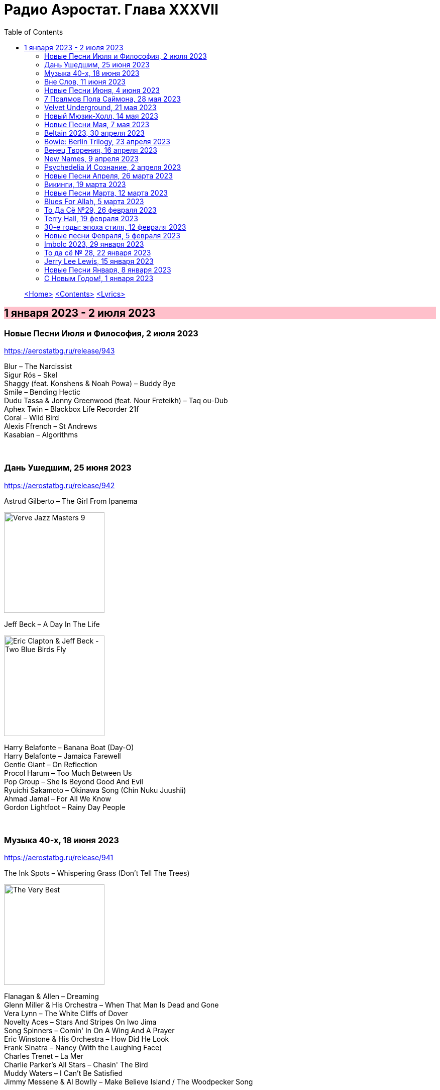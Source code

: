 = Радио Аэростат. Глава XXXVII
:toc: left

> link:aerostat.html[<Home>]
> link:toc.html[<Contents>]
> link:lyrics.html[<Lyrics>]

== 1 января 2023 - 2 июля 2023

++++
<style>
h2 {
  background-color: #FFC0CB;
}
h3 {
  clear: both;
}
</style>
++++

=== Новые Песни Июля и Философия, 2 июля 2023
<https://aerostatbg.ru/release/943>

[%hardbreaks]
Blur – The Narcissist
Sigur Rós – Skel
Shaggy (feat. Konshens & Noah Powa) – Buddy Bye
Smile – Bending Hectic
Dudu Tassa & Jonny Greenwood (feat. Nour Freteikh) – Taq ou-Dub
Aphex Twin – Blackbox Life Recorder 21f
Coral – Wild Bird
Alexis Ffrench – St Andrews
Kasabian – Algorithms

++++
<br clear="both">
++++ 

=== Дань Ушедшим, 25 июня 2023
<https://aerostatbg.ru/release/942>

.Astrud Gilberto – The Girl From Ipanema
image:Gilberto Astrud/Verve Jazz Masters 9/cover.jpg[Verve Jazz Masters 9,200,200,role="thumb left"]

.Jeff Beck – A Day In The Life
image:Eric Clapton/2009 - Eric Clapton & Jeff Beck - Two Blue Birds Fly/29zrgva.jpg[Eric Clapton & Jeff Beck - Two Blue Birds Fly,200,200,role="thumb left"]

[%hardbreaks]
Harry Belafonte – Banana Boat (Day-O)
Harry Belafonte – Jamaica Farewell
Gentle Giant – On Reflection
Procol Harum – Too Much Between Us
Pop Group – She Is Beyond Good And Evil
Ryuichi Sakamoto – Okinawa Song (Chin Nuku Juushii)
Ahmad Jamal – For All We Know
Gordon Lightfoot – Rainy Day People
    
++++
<br clear="both">
++++ 

=== Музыка 40-х, 18 июня 2023
<https://aerostatbg.ru/release/941>

.The Ink Spots – Whispering Grass (Don't Tell The Trees)
image:Ink Spots - The Very Best/Folder.jpg[The Very Best,200,200,role="thumb left"]

[%hardbreaks]
Flanagan & Allen – Dreaming
Glenn Miller & His Orchestra – When That Man Is Dead and Gone
Vera Lynn – The White Cliffs of Dover
Novelty Aces – Stars And Stripes On Iwo Jima
Song Spinners – Comin' In On A Wing And A Prayer
Eric Winstone & His Orchestra – How Did He Look
Frank Sinatra – Nancy (With the Laughing Face)
Charles Trenet – La Mer
Charlie Parker's All Stars – Chasin' The Bird
Muddy Waters – I Can't Be Satisfied
Jimmy Messene & Al Bowlly – Make Believe Island / The Woodpecker Song
    
++++
<br clear="both">
++++ 

=== Вне Слов, 11 июня 2023
<https://aerostatbg.ru/release/940>

.Donovan – Sadness
image:DONOVAN/Donovan - Donovan/folder.jpg[Donovan,200,200,role="thumb left"]

.Tír na nÓg – Time is Like a Promise
image:TIR NA NOG/1971 - Tír Na NÓg/Tír Na NÓg - Tír Na NÓg.jpg[Tír Na NÓg,200,200,role="thumb left"]

.Taylor Swift feat. Phoebe Bridgers – Nothing New
image:Taylor Swift - Red/cover.jpg[Red,200,200,role="thumb left"]

[%hardbreaks]
Young'uns – Trespassers
Mothers Of Invention – You're Probably Wondering Why I'm Here
Jigme Drukpa – Taziling Kesa
Eurythmics – Julia
Family – The Weaver’s Answer
Herman’s Hermits – Years May Come, Years May Go

++++
<br clear="both">
++++ 

=== Новые Песни Июня, 4 июня 2023
<https://aerostatbg.ru/release/939>

.The Lemon Twigs – When Winter Comes Around
image:Lemon Twigs - Everything Harmony/cover.jpg[Everything Harmony,200,200,role="thumb left"]

[%hardbreaks]
PJ Harvey – A Child's Question, August
Tinariwen – Tenere Den
Utan Green feat. Mutabaruka – Troubles No More
Peter Gabriel – Four Kinds of Horses (Bright-Side Mix)
Chemical Brothers – All Of A Sudden
Yusuf / Cat Stevens – King Of A Land
Kele Okereke – Never Have I Ever

++++
<br clear="both">
++++ 

=== 7 Псалмов Пола Саймона, 28 мая 2023
<https://aerostatbg.ru/release/938>

.Paul Simon - link:PAUL%20SIMON/2023%20-%20Seven%20Psalms/lyrics/psalms.html#_the_lord[The Lord]
image:PAUL SIMON/2023 - Seven Psalms/cover.png[Seven Psalms,200,200,role="thumb left"]

.Simon & Garfunkel – Bleecker Street
image:SIMON & GARFUNKEL/Simon & Garfunkel - Wednesday Morning/cover.jpg[Wednesday Morning,200,200,role="thumb left"]

[%hardbreaks]
Paul Simon - link:PAUL%20SIMON/2023%20-%20Seven%20Psalms/lyrics/psalms.html#_love_is_like_a_braid[Love Is Like A Braid]
Paul Simon - link:PAUL%20SIMON/2023%20-%20Seven%20Psalms/lyrics/psalms.html#_my_professional_opinion[My Professional Opinion]
Paul Simon - link:PAUL%20SIMON/2023%20-%20Seven%20Psalms/lyrics/psalms.html#_your_forgiveness[Your Forgiveness]
Paul Simon - link:PAUL%20SIMON/2023%20-%20Seven%20Psalms/lyrics/psalms.html#_trail_of_volcanoes[Trail Of Volcanoes]
Paul Simon - link:PAUL%20SIMON/2023%20-%20Seven%20Psalms/lyrics/psalms.html#_the_sacred_harp[The Sacred Harp]
Paul Simon - link:PAUL%20SIMON/2023%20-%20Seven%20Psalms/lyrics/psalms.html#_wait[Wait]

++++
<br clear="both">
++++ 

=== Velvet Underground, 21 мая 2023
<https://aerostatbg.ru/release/937>

.Velvet Underground - link:Velvet%20Undeground/Velvet%20Underground%20-%20The%20Best%20of%20the%20Velvet%20Underground/lyrics/velvet.html#_all_tomorrow_s_parties[All Tomorrow's Parties]
image:Velvet Undeground/Velvet Underground - The Best of the Velvet Underground/cover.jpg[The Best of the Velvet Underground,200,200,role="thumb left"]

.Velvet Underground – Sunday Morning
image:Velvet Undeground/VA - I’ll Be Your Mirror/cover.jpg[I’ll Be Your Mirror,200,200,role="thumb left"]

[%hardbreaks]
Velvet Underground - link:Velvet%20Undeground/Velvet%20Underground%20-%20The%20Best%20of%20the%20Velvet%20Underground/lyrics/velvet.html#_i_ll_be_your_mirror[I'll Be Your Mirror]
Velvet Underground - link:Velvet%20Undeground/Velvet%20Underground%20-%20The%20Best%20of%20the%20Velvet%20Underground/lyrics/velvet.html#_pale_blue_eyes[Pale Blue Eyes]
Velvet Underground - link:Velvet%20Undeground/Velvet%20Underground%20-%20The%20Best%20of%20the%20Velvet%20Underground/lyrics/velvet.html#_white_light_white_heat[White Light/White Heat]
Velvet Underground - link:Velvet%20Undeground/Velvet%20Underground%20-%20The%20Best%20of%20the%20Velvet%20Underground/lyrics/velvet.html#_femme_fatale[Femme Fatale]
Velvet Underground – Venus In Furs
Velvet Underground - link:Velvet%20Undeground/Velvet%20Underground%20-%20The%20Best%20of%20the%20Velvet%20Underground/lyrics/velvet.html#_sweet_jane[Sweet Jane]
Velvet Underground - link:Velvet%20Undeground/Velvet%20Underground%20-%20The%20Best%20of%20the%20Velvet%20Underground/lyrics/velvet.html#_i_m_waiting_for_the_man[I'm Waiting For The Man]
   
++++
<br clear="both">
++++ 

=== Новый Мюзик-Холл, 14 мая 2023
<https://aerostatbg.ru/release/936>

.Will Wood & The Tapeworms – 6up 5oh Cop-Out (Pro / Con)
image:Will Wood/2021 - Everything Is A Lot (2020 Remaster)/cover.jpg[Everything Is A Lot (2020 Remaster),200,200,role="thumb left"]

[%hardbreaks]
Evelyn Evelyn – Evelyn Evelyn
Alex G – After All
Jack Stauber – Buttercup
Lemon Demon – Touch-Tone Telephone
Nashville Symphony – All Things Majestic: II. String Lake
Shayfer James – Weight Of The World
Ghost And Pals – The Distortionist
Charles Coburn – The Man Who Broke The Bank At Monte Carlo

++++
<br clear="both">
++++ 

=== Новые Песни Мая, 7 мая 2023
<https://aerostatbg.ru/release/935>

[%hardbreaks]
Cat Stevens – Take The World Apart
A Certain Ratio – 1982
Shirley Collins – High And Away
Peter Gabriel – i/o (Bright-Side Mix)
Dropkick Murphys – I Know How It Feels
Public Image Ltd – Penge
National – New Order T-Shirt
БГ – Укравший дождь
I-Octane & Stephen Marley – We Rise
Ed Sheeran – Eyes Closed

++++
<br clear="both">
++++ 
    
=== Beltain 2023, 30 апреля 2023
<https://aerostatbg.ru/release/934>

.Whistlebinkies – Sir John Fenwick
image:Whistlebinkies/Anniversary/cover.jpg[Anniversary,200,200,role="thumb left"]

[%hardbreaks]
Aly Bain & Phil Cunningham – Sitting In The Stern Of A Boat
Julie Fowlis – Smeòrach Chlann Dòmhnaill
Tommy Sands – A Call To Hope
Richard Thompson – Shenandoah
Andy M. Stewart & Manus Lunny – Tak' It Man Tak' It
Lumiere feat. Sinéad O'Connor – Who Knows Where The Time Goes
Fisherman's Friends – Sweet Maid Of Madeira
Lúnasa feat. Tim O'Brien – The Water Is Wise
Dick Gaughan – Gillie Mor

++++
<br clear="both">
++++ 

=== Bowie: Berlin Trilogy, 23 апреля 2023
<https://aerostatbg.ru/release/933>

.David Bowie – Beauty And The Beast
image:DAVID BOWIE/05 Heroes - 1977/cover.png[1977,200,200,role="thumb left"]

.David Bowie – D.J.
image:DAVID BOWIE/David Bowie - Lodger/cover.jpg[Lodger,200,200,role="thumb left"]

[%hardbreaks]
David Bowie – What In The World
David Bowie – Be My Wife
David Bowie – Weeping Wall
David Bowie – Always Crashing In The Same Car
David Bowie – Heroes
David Bowie – Fantastic Voyage
David Bowie – Breaking Glass
David Bowie – Look Back In Anger
David Bowie – Sound And Vision

++++
<br clear="both">
++++ 

=== Венец Творения, 16 апреля 2023
<https://aerostatbg.ru/release/932>

.Cocteau Twins – Serpentskirt
image:Cocteau Twins/Milk & Kisses/milkandkisses.jpg[Milk & Kisses,200,200,role="thumb left"]

.Tommy Sands – Don't Call Me Early In The Morning
image:Tommy Sands - Singing Of The Times/cover1.jpg[Singing Of The Times,200,200,role="thumb left"]

.REM - link:REM/REM%20-%20Up/lyrics/up.html#_falls_to_climb[Falls To Climb]
image:REM/REM - Up/cover.jpg[Up,200,200,role="thumb left"]

.Jethro Tull - link:JETHRO%20TULL/1972%20%20Living%20In%20The%20Past/lyrics/past.html#_nursie[Nursie]
image:JETHRO TULL/1972  Living In The Past/cover.jpg[1972  Living In The Past,200,200,role="thumb left"]

++++
<br clear="both">
++++ 

.Jethro Tull - link:JETHRO%20TULL/Jethro%20Tull%20-%20Heavy%20Horses/lyrics/horses.html#_weathercock[Weathercock]
image:JETHRO TULL/Jethro Tull - Heavy Horses/cover.jpg[Heavy Horses,200,200,role="thumb left"]

[%hardbreaks]
Pomerium – Penet: Virgo prudentissima
Weepies – Same Changes
MycoLyco – Cordyceps Militaris Mushroom Music
Rakesh Chaurasia, Sunil Das, Ulhas Bapat, Zarin Daruwala, Akhlak Hussain, Bhavani Shankar, Ashit Desai – Odhhaji Mara Vaalane
High Llamas – Pilgrims

++++
<br clear="both">
++++   
    
=== New Names, 9 апреля 2023
<https://aerostatbg.ru/release/931>

.Acid Arab feat. Cem Yıldız – Döne Döne
image:Acid Arab 2023 - 3 Trois/cover.jpg[3 Trois,200,200,role="thumb left"]

[%hardbreaks]
Cosmo Sheldrake – Nightjar
LaVern Baker & The Gliders – Jim Dandy
Baaba Maal – Kalaajo
Lucrecia Dalt – Dicen
Cramps – Goo Goo Muck
Alabaster DePlume – I Want A Red Car
Roches – Hammond Song
Selecter – Carry Go Bring Home
LaVern Baker – Soul On Fire
    
++++
<br clear="both">
++++   

=== Psychedeliа И Сознание, 2 апреля 2023
<https://aerostatbg.ru/release/930>

[%hardbreaks]
Norman Greenbaum – Spirit In The Sky
Status Quo – Pictures Of Matchstick Men
Mirage – Is Anybody Home
Sleepy – Rosie Can't Fly
Hi-Fi's – You're Haunting Me
Plastic Penny – Mrs. Grundy
Kinks – Two Sisters
Tomorrow – Auntie Mary's Dress Shop
Apple – Buffalo Billycan
Pink Floyd – Flaming
Troggs – Last Summer
    
++++
<br clear="both">
++++    
    
=== Новые Песни Апреля, 26 марта 2023
<https://aerostatbg.ru/release/929>

.Signe Marie Rustad – Hello It's Me
image:Signe Marie Rustad 2023 - Particles of Faith/cover.jpg[Particles of Faith,200,200,role="thumb left"]

.Hollow Hand – One Last Summer
image:Hollow Hand 2023 - Your Own Adventure/cover.jpg[Your Own Adventure,200,200,role="thumb left"]

[%hardbreaks]
Damned – Beware Of The Clown
Sleaford Mods feat. Perry Farrell – So Trendy
Allan Clarke – Buddy's Back
Orbital feat. The Little Pest – What A Surprise
Deerhoof – Wedding, March, Flower
Temples – Afterlife
John Cale feat. Fat White Family – The Legal Status Of Ice
Аквариум – Песни вычерпывающих людей

++++
<br clear="both">
++++

=== Викинги, 19 марта 2023
<https://aerostatbg.ru/release/928>

.Jethro Tull – Broadsword
image:JETHRO TULL/1982  Broadsword & The Beast/cover.jpg[1982  Broadsword & The Beast,200,200,role="thumb left"]

.Mari Boine – Vuoi vuoi mu
image:Mari Boine 2006 - Idjagie­đas/cover.jpg[Idjagie­đas,200,200,role="thumb left"]

.Robert Plant – Monkey
image:ROBERT PLANT/2010 - Band of Joy/120s8xu.jpg[Band of Joy,200,200,role="thumb left"]

[%hardbreaks]
Steppenwolf – Jupiter's Child
Faun – Hymn To Pan
Hedningarna – Räven
Wardruna – Raido

++++
<br clear="both">
++++

=== Новые Песни Марта, 12 марта 2023
<https://aerostatbg.ru/release/927>

.Brian Eno – Bimini Twist
image:BRIAN ENO/2010 - Small Craft on a Milk Sea/cover.jpg[Small Craft on a Milk Sea,200,200,role="thumb left"]

.Acid Arab feat. Sofiane Saidi – Leila
image:Acid Arab 2023 - 3 Trois/cover.jpg[3 Trois,200,200,role="thumb left"]

[%hardbreaks]
Peter Gabriel – The Court (Dark-Side Mix)
Shania Twain – Best Friend
Depeche Mode – Ghosts Again
Mgzavrebi – Den Den Duri
Unknown Mortal Orchestra – Nadja
Bleep Bloop – Fires
Polobi & The Gwo Ka Masters – Zion
Reverend And The Makers – Problems

++++
<br clear="both">
++++

=== Blues For Allah, 5 марта 2023
<https://aerostatbg.ru/release/926>

.Grateful Dead – Help On The Way / Slipknot!
image:GRATEFUL DEAD/Grateful Dead - Blues For Allah/cover.jpg[Blues For Allah,200,200,role="thumb left"]

[%hardbreaks]
Grateful Dead – Franklin's Tower
Grateful Dead – King Solomon's Marbles (Part I: Stronger Than Dirt / Part II: Milkin' The Turkey)
Grateful Dead – Crazy Fingers
Grateful Dead – Sage & Spirit
Grateful Dead – Blues For Allah / Sand Castles & Glass Camels / Unusual Occurrences In The Desert
    
++++
<br clear="both">
++++

=== То Да Сё №29, 26 февраля 2023
<https://aerostatbg.ru/release/925>

.Howard Shore – The Shire (Concerning Hobbits)
image:Lord of the Rings 2005 - The Fellowship of the Ring - The Complete Recordings/albumart.jpg[The Fellowship of the Ring - The Complete Recordings,200,200,role="thumb left"]

.Massive Attack – Risingson
image:Massive Attack/Mezzanine/Front.jpg[Mezzanine,200,200,role="thumb left"]

.Gus Teja World Music – Morning Happiness
image:Gus Teja/2010 - Rhythm of Paradise/cover.jpg[Rhythm of Paradise,200,200,role="thumb left"]

.George Harrison – Breath Away From Heaven
image:GEORGE HARRISON/George Harrison - Cloud Nine/cover.jpg[Cloud Nine,200,200,role="thumb left"]

++++
<br clear="both">
++++

[%hardbreaks]
Dolores Keane – Mouth Music/Eddie Curran's Favourite
Gandharva – Chinta Jagate
Boo Radleys – Fairfax Scene
Skrillex, Fred Again & Flowdan – Rumble
Tomaso Albinoni – Trumpet Concerto in D minor: III. Adagio
The Mamas & The Papas – Nothing's Too Good For My Little Girl
Toots & The Maytals feat. Terry Hall, The Skatalites and U-Roy – Never Grow Old

++++
<br clear="both">
++++

=== Terry Hall, 19 февраля 2023
<https://aerostatbg.ru/release/924>

.Specials - link:Specials/Encore%20(Deluxe)/lyrics/encore.html#_gangsters[Gangsters]
image:Specials/Encore (Deluxe)/cover.jpg[Encore (Deluxe),200,200,role="thumb left"]

.Specials – My Next Door Neighbor
image:Specials/Protest songs 1924-2012/cover.png[2012,200,200,role="thumb left"]

[%hardbreaks]
Fun Boy Three – The Lunatics (Have Taken Over The Asylum)
Specials – Stereotype
Specials & Fun Boy Three – Our Lips Are Sealed
Colourfield – Thinking Of You
Terry Hall & Mushtaq – A Gathering Storm
Terry Hall – From Dawn To Distraction
Terry Hall – Beautiful People
Specials – Doesn't Make It Alright
    
++++
<br clear="both">
++++

=== 30-е годы: эпоха стиля, 12 февраля 2023
<https://aerostatbg.ru/release/923>

.Ink Spots – Someone's Rocking My Dreamboat
image:Ink Spots - The Very Best/Folder.jpg[The Very Best,200,200,role="thumb left"]

[%hardbreaks]
Jack Buchanan – Goodnight Vienna
Rudy Vallée – Brother, Can You Spare A Dime?
Jimmie Lewis & His Orchestra – The Merry-Go-Round Broke Down
Little Jack Little & His Orchestra – I'm In The Mood For Love
Benny Goodman – Liza (All The Clouds'll Roll Away)
Bing Crosby – Where The Blue Of The Night (Meets The Gold Of The Day)
Bing Crosby & The Mills Brothers – Dinah
Al Bowlly – Sweet And Lovely
Paul Whiteman & His Orchestra – Body And Soul
Glenn Miller & His Orchestra – Moonlight Serenade

++++
<br clear="both">
++++

=== Новые песни Февраля, 5 февраля 2023
<https://aerostatbg.ru/release/922>

[%hardbreaks]
Sunny War – No Reason
Mary Hopkin – Midsummer Dream
Jethro Tull – Ginnungagap
Ryuichi Sakamoto – 20211130
Ryuichi Sakamoto & Hildur Guðnadóttir – World Citizen I Won't Be Disappointed
Dave Gahan & Kurt Uenala – Chains
Mary Wallopers – Cod Liver Oil & The Orange Juice
Amber Arcades – Odd To Even
Ian Hunter – Bed Of Roses
    
++++
<br clear="both">
++++

=== Imbolc 2023, 29 января 2023
<https://aerostatbg.ru/release/921>

.Richard Thompson & Danny Thompson – Drifting Through The Days
image:RICHARD THOMPSON/1997 - Industry/folder.jpg[Industry,200,200,role="thumb left"]

.Archie Fisher & Garnet Rogers – The Winter It Is Past
image:ARCHIE FISHER/1986 - Off The Map - With Garnet Rogers/off_the_map.jpg[Off The Map - With Garnet Rogers,200,200,role="thumb left"]

.Battlefield Band – Shepherd Lad
image:Battlefield Band - Happy Daze/front.jpg[Happy Daze,200,200,role="thumb left"]

[%hardbreaks]
Albion Band – Jacob's Well
Karan Casey – Nine Apples Of Gold
Lumiere – Don oíche úd í mBeithil
Christy Moore – Where I Come From
Duncan Chisholm – Black Cuillin
Lumiere – Ye Jacobites
Tannahill Weavers – Auld Lang Syne
    
++++
<br clear="both">
++++

=== То да сё № 28, 22 января 2023
<https://aerostatbg.ru/release/920>

.David Bowie - link:DAVID%20BOWIE/The%20Rise%20And%20Fall%20Of%20Ziggy%20Stardust%20And%20The%20Spiders%20From%20Mars/lyrics/ziggy.html#_starman[Starman]
image:DAVID BOWIE/The Rise And Fall Of Ziggy Stardust And The Spiders From Mars/cover.png[The Rise And Fall Of Ziggy Stardust And The Spiders From Mars,200,200,role="thumb left"]

.Gryphon – Tea Wrecks
image:Gryphon/1973/front.jpg[1973,200,200,role="thumb left"]

[%hardbreaks]
George Frideric Handel – Water Piece, Suite in D major (HWV 341): V. March
Peter Gabriel – Panopticom
Damian Marley – Looks Are Deceiving
Gentle Giant – The Moon Is Down
Serj Tankian feat. Sevak Amroyan – Amber
Аквариум – Даже не думай об этом
Pete Coe – Wait Till The Clouds Roll By

++++
<br clear="both">
++++

=== Jerry Lee Lewis, 15 января 2023
<https://aerostatbg.ru/release/919>

[%hardbreaks]
Jerry Lee Lewis – Great Balls Of Fire
Jerry Lee Lewis – Chantilly Lace
Jerry Lee Lewis – Drinkin' Wine, Spo-Dee-O-Dee
Jerry Lee Lewis – Whole Lotta Shakin' Goin' On
Jerry Lee Lewis – You Can Have Her
Jerry Lee Lewis – High School Confidential
Jerry Lee Lewis – You Win Again
Jerry Lee Lewis – Another Place, Another Time
Jerry Lee Lewis – Bad, Bad Leroy Brown
Jerry Lee Lewis – Wild One
Jerry Lee Lewis – Stepchild
Jerry Lee Lewis – Goodnight Irene
Jerry Lee Lewis – Crazy Arms

++++
<br clear="both">
++++

=== Новые Песни Января, 8 января 2023
<https://aerostatbg.ru/release/918>

.Kate Rusby – Christmas Is Merry
image:KATE RUSBY/2019 - Holly Head/cover.jpg[Holly Head,200,200,role="thumb left"]

[%hardbreaks]
Marc-Antoine Charpentier – In nativitatem Domini nostri Jesu Christi canticum, H. 414: Ouverture
Black-Am-I – Mr Hurry Come Up
Twinkle3 – I Borrow Moonlight
Billy Nomates – Balance Is Gone
Guided By Voices – Instinct Dwelling
Margo Price – Change Of Heart
Quasi – Queen Of Ears
Terry Hall & Mushtaq – The Hour Of Two Lights
Simon Raymonde – Worship Me

++++
<br clear="both">
++++

=== С Новым Годом!, 1 января 2023
<https://aerostatbg.ru/release/917>

.Howlin' Wolf - link:Howlin%20Wolf%20-%20His%20Best/lyrics/howlin.html#_smokestack_lightnin[Smokestack Lightnin']
image:Howlin Wolf - His Best/cover.jpg[His Best,200,200,role="thumb left"]

.Fairport Convention - link:FAIRPORT%20CONVENTION/Fairport%20Convention-What%20We%20Did%20On%20Our%20Holidays-1969/lyrics/holidays.html#_book_song[Book Song]
image:FAIRPORT CONVENTION/Fairport Convention-What We Did On Our Holidays-1969/cover.jpg[What We Did On Our Holidays-1969,200,200,role="thumb left"]

.Idle Race – I Like My Toys
image:Idle Race - Birthday Party/Folder.jpg[Birthday Party,200,200,role="thumb left"]

.Lisa Gerrard feat. Patrick Cassidy – Adrift
image:DEAD CAN DANCE/2014 - Twilight Kingdom/Front.jpg[Twilight Kingdom,200,200,role="thumb left"]

++++
<br clear="both">
++++

.Human League – Together In Electric Dreams
image:Human League - Greatest Hits/cover.jpg[Greatest Hits,200,200,role="thumb left"]

.Howard Shore – The Shire (Concerning Hobbits)
image:Lord of the Rings 2005 - The Fellowship of the Ring - The Complete Recordings/albumart.jpg[The Fellowship of the Ring - The Complete Recordings,200,200,role="thumb left"]

[%hardbreaks]
БГ+ – Пегги Поршень
Kathmandu Music Center feat. Raman Maharjan & Tsering Gyurmey – Prayers, To Wish Prevalence Of Happiness In The World
Iggy Pop – Strung Out Johnny
БГ+ – Сидя На Красивом Холме

++++
<br clear="both">
++++

---

> link:aerostat.html[<Home>]
> link:toc.html[<Contents>]
> link:lyrics.html[<Lyrics>]